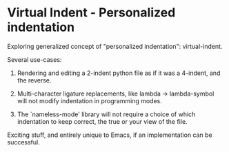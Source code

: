 * Virtual Indent - Personalized indentation

Exploring generalized concept of "personalized indentation": virtual-indent.

Several use-cases:
1. Rendering and editing a 2-indent python file as if it was a 4-indent, and the
   reverse.

2. Multi-character ligature replacements, like lambda -> lambda-symbol will not
   modify indentation in programming modes.

3. The `nameless-mode' library will not require a choice of which indentation to
   keep correct, the true or your view of the file.

Exciting stuff, and entirely unique to Emacs, if an implementation can be
successful.
